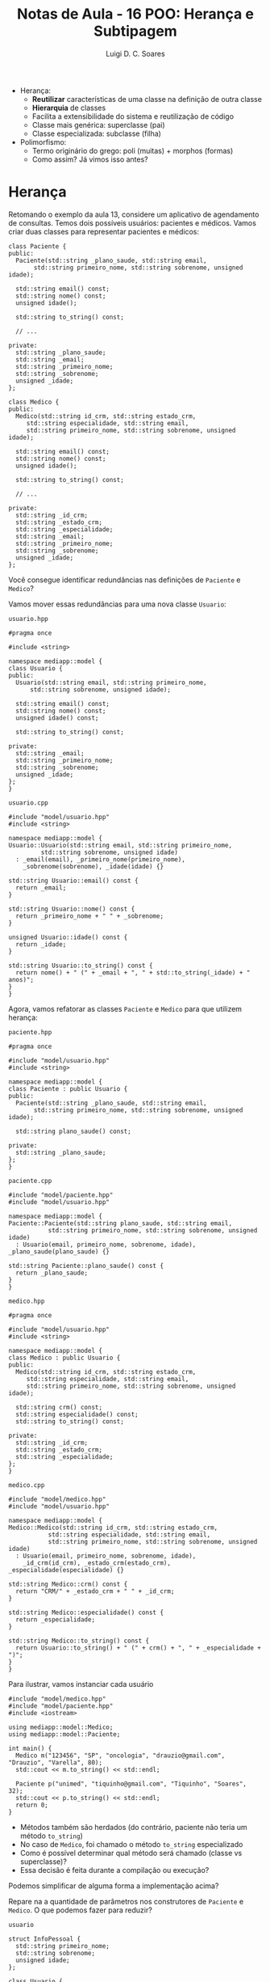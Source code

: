 #+title: Notas de Aula - 16 POO: Herança e Subtipagem
#+author: Luigi D. C. Soares
#+startup: entitiespretty
#+options: toc:nil  num:nil
- Herança:
  - *Reutilizar* características de uma classe na definição de outra classe
  - *Hierarquia* de classes
  - Facilita a extensibilidade do sistema e reutilização de código
  - Classe mais genérica: superclasse (pai)
  - Classe especializada: subclasse (filha)

- Polimorfismo:
  - Termo originário do grego: poli (muitas) + morphos (formas)
  - Como assim? Já vimos isso antes?

* Herança

Retomando o exemplo da aula 13, considere um aplicativo de agendamento de consultas. Temos dois possíveis usuários: pacientes e médicos. Vamos criar duas classes para representar pacientes e médicos:

#+begin_src C++ :exports code
class Paciente {
public:
  Paciente(std::string _plano_saude, std::string email,
	   std::string primeiro_nome, std::string sobrenome, unsigned idade);

  std::string email() const;
  std::string nome() const;
  unsigned idade();

  std::string to_string() const;
  
  // ...
  
private:
  std::string _plano_saude;
  std::string _email;
  std::string _primeiro_nome;
  std::string _sobrenome;
  unsigned _idade;
};
#+end_src

#+begin_src C++ :exports code
class Medico {
public:
  Medico(std::string id_crm, std::string estado_crm,
	 std::string especialidade, std::string email,
	 std::string primeiro_nome, std::string sobrenome, unsigned idade);

  std::string email() const;
  std::string nome() const;
  unsigned idade();

  std::string to_string() const;

  // ...
  
private:
  std::string _id_crm;
  std::string _estado_crm;
  std::string _especialidade;
  std::string _email;
  std::string _primeiro_nome;
  std::string _sobrenome;
  unsigned _idade;
};
#+end_src

Você consegue identificar redundâncias nas definições de ~Paciente~ e ~Medico~?

Vamos mover essas redundâncias para uma nova classe ~Usuario~:

=usuario.hpp=

#+begin_src C++ :exports code :tangle include/model/usuario.hpp :main no
#pragma once

#include <string>

namespace mediapp::model {
class Usuario {
public:
  Usuario(std::string email, std::string primeiro_nome,
	  std::string sobrenome, unsigned idade);

  std::string email() const;
  std::string nome() const;
  unsigned idade() const;

  std::string to_string() const;
  
private:
  std::string _email;
  std::string _primeiro_nome;
  std::string _sobrenome;
  unsigned _idade;
};
}
#+end_src

=usuario.cpp=

#+begin_src C++ :exports code :tangle src/model/usuario.cpp :main no
#include "model/usuario.hpp"
#include <string>

namespace mediapp::model {
Usuario::Usuario(std::string email, std::string primeiro_nome,
		 std::string sobrenome, unsigned idade)
  : _email(email), _primeiro_nome(primeiro_nome),
    _sobrenome(sobrenome), _idade(idade) {}

std::string Usuario::email() const {
  return _email;
}

std::string Usuario::nome() const {
  return _primeiro_nome + " " + _sobrenome;
}

unsigned Usuario::idade() const {
  return _idade;
}

std::string Usuario::to_string() const {
  return nome() + " (" + _email + ", " + std::to_string(_idade) + " anos)";
}
}
#+end_src

Agora, vamos refatorar as classes ~Paciente~ e ~Medico~ para que utilizem herança:

=paciente.hpp=

#+begin_src C++ :exports code :tangle include/model/paciente.hpp :main no
#pragma once

#include "model/usuario.hpp"
#include <string>

namespace mediapp::model { 
class Paciente : public Usuario {
public:
  Paciente(std::string _plano_saude, std::string email,
	   std::string primeiro_nome, std::string sobrenome, unsigned idade);
  
  std::string plano_saude() const;
  
private:
  std::string _plano_saude;
};
}
#+end_src

=paciente.cpp=

#+begin_src C++ :exports code :tangle src/model/paciente.cpp :main no
#include "model/paciente.hpp"
#include "model/usuario.hpp"

namespace mediapp::model {
Paciente::Paciente(std::string plano_saude, std::string email,
		   std::string primeiro_nome, std::string sobrenome, unsigned idade)
  : Usuario(email, primeiro_nome, sobrenome, idade), _plano_saude(plano_saude) {}

std::string Paciente::plano_saude() const {
  return _plano_saude;
}
}
#+end_src

=medico.hpp=

#+begin_src C++ :exports code :tangle include/model/medico.hpp :main no
#pragma once

#include "model/usuario.hpp"
#include <string>

namespace mediapp::model { 
class Medico : public Usuario {
public:
  Medico(std::string id_crm, std::string estado_crm,
	 std::string especialidade, std::string email,
	 std::string primeiro_nome, std::string sobrenome, unsigned idade);
  
  std::string crm() const;
  std::string especialidade() const;
  std::string to_string() const;
  
private:
  std::string _id_crm;
  std::string _estado_crm;
  std::string _especialidade;
};
}
#+end_src

=medico.cpp=

#+begin_src C++ :exports code :tangle src/model/medico.cpp :main no
#include "model/medico.hpp"
#include "model/usuario.hpp"

namespace mediapp::model {
Medico::Medico(std::string id_crm, std::string estado_crm,
	       std::string especialidade, std::string email,
	       std::string primeiro_nome, std::string sobrenome, unsigned idade)
  : Usuario(email, primeiro_nome, sobrenome, idade),
    _id_crm(id_crm), _estado_crm(estado_crm), _especialidade(especialidade) {}

std::string Medico::crm() const {
  return "CRM/" + _estado_crm + " " + _id_crm;
}

std::string Medico::especialidade() const {
  return _especialidade;
}

std::string Medico::to_string() const {
  return Usuario::to_string() + " (" + crm() + ", " + _especialidade + ")";
}
}
#+end_src

Para ilustrar, vamos instanciar cada usuário

#+begin_src C++ :exports both :flags -I include/ src/model/usuario.cpp src/model/paciente.cpp src/model/medico.cpp :results scalar
#include "model/medico.hpp"
#include "model/paciente.hpp"
#include <iostream>

using mediapp::model::Medico;
using mediapp::model::Paciente;

int main() {
  Medico m("123456", "SP", "oncologia", "drauzio@gmail.com", "Drauzio", "Varella", 80);
  std::cout << m.to_string() << std::endl;

  Paciente p("unimed", "tiquinho@gmail.com", "Tiquinho", "Soares", 32);
  std::cout << p.to_string() << std::endl;
  return 0;
}
#+end_src

#+RESULTS:
: Drauzio Varella (drauzio@gmail.com, 80 anos) (CRM/SP 123456, oncologia)
: Tiquinho Soares (tiquinho@gmail.com, 32 anos)

- Métodos também são herdados (do contrário, paciente não teria um método ~to_string~)
- No caso de ~Medico~, foi chamado o método ~to_string~ especializado
- Como é possível determinar qual método será chamado (classe vs superclasse)?
- Essa decisão é feita durante a compilação ou execução?

Podemos simplificar de alguma forma a implementação acima?

Repare na a quantidade de parâmetros nos construtores de ~Paciente~ e ~Medico~. O que podemos fazer para reduzir?

=usuario=

#+name: info_pessoal_decl
#+begin_src C++ :exports code
struct InfoPessoal {
  std::string primeiro_nome;
  std::string sobrenome;
  unsigned idade;
};
#+end_src

#+name: usuario_decl
#+begin_src C++ :exports code
class Usuario {
public:
  Usuario(std::string email, InfoPessoal info);

  std::string email() const;
  std::string nome() const;
  unsigned idade() const;

  std::string to_string() const;
  
private:
  std::string _email;
  InfoPessoal _info;
};
#+end_src

#+begin_src C++ :exports none :noweb yes :tangle include/model/usuario_v2.hpp :main no
#pragma once
#include <string>

namespace mediapp::model {
<<info_pessoal_decl>>

<<usuario_decl>>
}
#+end_src

#+name: usuario_impl
#+begin_src C++ :exports code
Usuario::Usuario(std::string email, InfoPessoal info)
  : _email(email), _info(info) {}

std::string Usuario::email() const {
  return _email;
}

std::string Usuario::nome() const {
  return _info.primeiro_nome + " " + _info.sobrenome;
}

unsigned Usuario::idade() const {
  return _info.idade;
}

std::string Usuario::to_string() const {
  return nome() + " (" + email() + ", " + std::to_string(idade()) + " anos)";
}
#+end_src

#+begin_src C++ :exports none :noweb yes :tangle src/model/usuario_v2.cpp :main no
#include "model/usuario_v2.hpp"
#include <string>

namespace mediapp::model {
<<usuario_impl>>
}
#+end_src

=paciente=

#+name: paciente_decl
#+begin_src C++ :exports code
class Paciente : public Usuario {
public:
  Paciente(std::string _plano_saude, std::string email, InfoPessoal info);
  std::string plano_saude() const;
  
private:
  std::string _plano_saude;
};
#+end_src

#+begin_src C++ :exports none :noweb yes :tangle include/model/paciente_v2.hpp :main no
#pragma once

#include "model/usuario_v2.hpp"
#include <string>

namespace mediapp::model {
<<paciente_decl>>
}
#+end_src

#+name: paciente_impl
#+begin_src C++ :exports code
Paciente::Paciente(std::string plano_saude, std::string email, InfoPessoal info)
  : Usuario(email, info), _plano_saude(plano_saude) {}

std::string Paciente::plano_saude() const {
  return _plano_saude;
}
#+end_src

#+begin_src C++ :exports none :noweb yes :tangle src/model/paciente_v2.cpp :main no
#include "model/paciente_v2.hpp"
#include "model/usuario_v2.hpp"

namespace mediapp::model {
<<paciente_impl>>
}
#+end_src

=medico=

#+name: crm_decl
#+begin_src C++ :exports code
struct RegistroCRM {
  std::string id_crm;
  std::string estado_crm;
};
#+end_src

#+name: medico_decl
#+begin_src C++ :exports code
class Medico : public Usuario {
public:
  Medico(RegistroCRM reg_crm, std::string especialidade,
	 std::string email, InfoPessoal info);
  
  std::string crm() const;
  std::string especialidade() const;
  std::string to_string() const;
  
private:
  RegistroCRM _reg_crm;
  std::string _especialidade;
};
#+end_src

#+begin_src C++ :exports none :noweb yes :tangle include/model/medico_v2.hpp :main no
#pragma once

#include "model/usuario_v2.hpp"
#include <string>

namespace mediapp::model {
<<crm_decl>>

<<medico_decl>>
}
#+end_src

#+name: medico_impl
#+begin_src C++ :exports code
Medico::Medico(RegistroCRM reg_crm, std::string especialidade,
	       std::string email, InfoPessoal info)
  : Usuario(email, info), _reg_crm(reg_crm), _especialidade(especialidade) {}

std::string Medico::crm() const {
  return "CRM/" + _reg_crm.estado_crm + " " + _reg_crm.id_crm;
}

std::string Medico::especialidade() const {
  return _especialidade;
}

std::string Medico::to_string() const {
  return Usuario::to_string() + " (" + crm() + ", " + _especialidade + ")";
}
#+end_src

#+begin_src C++ :exports none :noweb yes :tangle src/model/medico_v2.cpp :main no
#include "model/medico_v2.hpp"
#include "model/usuario_v2.hpp"

namespace mediapp::model {
<<medico_impl>>
}
#+end_src

#+begin_src C++ :exports none :flags -I include/ src/model/usuario_v2.cpp src/model/paciente_v2.cpp src/model/medico_v2.cpp :results scalar
#include "model/medico_v2.hpp"
#include "model/paciente_v2.hpp"

#include <iostream>

using mediapp::model::InfoPessoal;
using mediapp::model::RegistroCRM;
using mediapp::model::Medico;
using mediapp::model::Paciente;

int main() {
  RegistroCRM reg_crm = {"123456", "SP"};
  InfoPessoal info_m = {"Drauzio", "Varella", 80};
  Medico m(reg_crm, "oncologia", "drauzio@gmail.com", info_m);
  std::cout << m.to_string() << std::endl;

  InfoPessoal info_p = {"Tiquinho", "Soares", 32};
  Paciente p("unimed", "tiquinho@gmail.com", info_p);
  std::cout << p.to_string() << std::endl;
  
  return 0;
}
#+end_src

#+RESULTS:
: Drauzio Varella (drauzio@gmail.com, 80 anos) (CRM/SP 123456, oncologia)
: Tiquinho Soares (tiquinho@gmail.com, 32 anos)

** Herança vs Composição

Note que existe uma espécie de relação entre ~Paciente/Medico~ e ~Usuario~:
- Paciente *é* um tipo de usuário
- Médico *é* um tipo de usuário

Herança deve ser usada para representar este tipo de relação! Não abuse da funcionalidade, apenas para reaproveitamento de código. Existem outras estratégias para reaproveitamento de código!

Muitas vezes, a relação será da forma *possui* (/has-a/) ao invés de *é* (/is-a/). Nestes casos, a estratégia mais adequada é *composição* (incluir uma instância de uma classe ~A~ como membro de uma classe ~B~), e não herança!

Exemplo de uso incorreto de herança: em Java, a classe ~Stack~ (hoje em dia obsoleta) é implementada por meio de herança. Ela estende a classe ~Vector~. Isso significa que é possível, por exemplo, inserir um elemento em uma posição arbitrária, indo contra o conceito de uma pilha (LIFO):

#+begin_src java
Stack<Integer> stack = new Stack<Integer>();
stack.push(1);
stack.push(2);
stack.add(1, 3);
#+end_src

** Herança Múltipla

Vamos extrapolar o exemplo e imaginar que ao invés de agendamento de consultas médicas, o sistema permita o agendamento de diferentes serviços, como contabilidade e advocacia. Podemos definir uma classe ~PrestadorServicos~, e modelar a relação entre ~Medico~ e ~PrestadorServico~ de duas maneiras diferentes:

- Médico é um usuário do tipo prestador de serviços

#+begin_src C++ :exports code
class PrestadorServico : public Usuario { ... };
class Medico : public PrestadorServico { ... };
#+end_src

- Médico é um usuário *e* um prestador de serviços

#+begin_src C++ :exports code
class PrestadorServico { ... };
class Medico : public Usuario, public PrestadorServico { ... };
#+end_src

Herança múltipla (segunda opção) é um recurso de algumas linguagens (C++, por exemplo), mas nem todas!

Você consegue perceber algum problema/desvantagem de herança múltipla? [[https://en.wikipedia.org/wiki/Multiple_inheritance#The_diamond_problem]["The Diamond Problem"]]

** Modificadores de Acesso

Você deve ter notado que o modificador de acesso ~public~ aparece na herança. O que isso quer dizer?
- herança ~public~: modificadores de acessos dos membros herdados se mantém (grande maioria dos casos)
- herança ~protected~: membros herdados do tipo ~public~ se tornam ~protected~
- herança ~private~: todos os membros herdados se tornam ~private~

Por exemplo:

#+begin_src C++ :exports both :flags -std=c++17
#include <iostream>

class A {
public:
  int x;
  A(int x) : x(x) {}
};

class B : public A {
public:
  B(int x) : A(x) {}
};

class C : private A {
public:
  C(int x) : A(x) {}
  int f() { return x; }
};

int main() {
  std::cout << B(10).x << std::endl;
  // Não funciona:
  // std::cout << C(10).x << std::endl;
  std::cout << C(10).f() << std::endl;
  return 0;
}
#+end_src

#+RESULTS:
| 10 |
| 10 |

* Polimorfismo de Subtipagem

Qual será a saída do seguinte código?

#+begin_src C++ :exports both :flags -I include/ src/model/usuario_v2.cpp src/model/paciente_v2.cpp src/model/medico_v2.cpp :results scalar
#include "model/medico_v2.hpp"
#include "model/paciente_v2.hpp"

#include <iostream>

using mediapp::model::InfoPessoal;
using mediapp::model::RegistroCRM;
using mediapp::model::Usuario;
using mediapp::model::Medico;
using mediapp::model::Paciente;

void mostrar(Usuario const &u) {
  std::cout << u.to_string() << std::endl;
}

int main() {
  std::string email = "drauzio@gmail.com";
  RegistroCRM reg_crm = {"123456", "SP"};
  InfoPessoal info = {"Drauzio", "Varella", 80};
  
  Medico m(reg_crm, "oncologia", email, info);
  Paciente p("unimed", email, info);

  mostrar(m);
  mostrar(p);
  
  return 0;
}
#+end_src

#+RESULTS:
: Drauzio Varella (drauzio@gmail.com, 80 anos)
: Drauzio Varella (drauzio@gmail.com, 80 anos)

Uai... mas, não especializamos a implementação de ~to_string~ para médicos? O método ~to_string~ chamado foi a implementação de usuário, e isso foi determinado em tempo de compilação, pelo tipo do parâmetro da função ~mostrar~.

Gostaríamos de determinar o método chamado através de uma referência/ponteiro a partir da instância, em tempo de execução. Para isso, precisamos das palavras-chave ~virtual~ e ~override~:

#+begin_src C++ :exports none :noweb yes :tangle include/model/paciente_v3.hpp :main no
#pragma once

#include "model/usuario_v3.hpp"
#include <string>

namespace mediapp::model {
<<paciente_decl>>
}
#+end_src

#+begin_src C++ :exports none :noweb yes :tangle src/model/paciente_v3.cpp :main no
#include "model/paciente_v3.hpp"
#include "model/usuario_v3.hpp"

namespace mediapp::model {
<<paciente_impl>>
}
#+end_src

=usuario=

#+name: usuario_virt_decl
#+begin_src C++ :exports code
class Usuario {
public:
  Usuario(std::string email, InfoPessoal info);

  std::string email() const;
  std::string nome() const;
  unsigned idade() const;

  virtual std::string to_string() const; // <<<<<
  
private:
  std::string _email;
  InfoPessoal _info;
};
#+end_src

#+begin_src C++ :exports none :noweb yes :tangle include/model/usuario_v3.hpp :main no
#pragma once
#include <string>

namespace mediapp::model {
<<info_pessoal_decl>>

<<usuario_virt_decl>>
}
#+end_src

#+begin_src C++ :exports none :noweb yes :tangle src/model/usuario_v3.cpp :main no
#include "model/usuario_v3.hpp"
#include <string>

namespace mediapp::model {
<<usuario_impl>>
}
#+end_src

=medico=

#+name: medico_virt_decl
#+begin_src C++ :exports code
class Medico : public Usuario {
public:
  Medico(RegistroCRM reg_crm, std::string especialidade,
	 std::string email, InfoPessoal info);
  
  std::string crm() const;
  std::string especialidade() const;
  std::string to_string() const override; // <<<<<
  
private:
  RegistroCRM _reg_crm;
  std::string _especialidade;
};
#+end_src

#+begin_src C++ :exports none :noweb yes :tangle include/model/medico_v3.hpp :main no
#pragma once

#include "model/usuario_v3.hpp"
#include <string>

namespace mediapp::model {
<<crm_decl>>

<<medico_virt_decl>>
}
#+end_src

#+begin_src C++ :exports none :noweb yes :tangle src/model/medico_v3.cpp :main no
#include "model/medico_v3.hpp"
#include "model/usuario_v3.hpp"

namespace mediapp::model {
<<medico_impl>>
}
#+end_src

Agora, executando novamente:

#+begin_src C++ :exports results :flags -I include/ src/model/*_v3.cpp :results scalar
#include "model/medico_v3.hpp"
#include "model/paciente_v3.hpp"

#include <iostream>

using mediapp::model::InfoPessoal;
using mediapp::model::RegistroCRM;
using mediapp::model::Usuario;
using mediapp::model::Medico;
using mediapp::model::Paciente;

void mostrar(Usuario const &u) {
  std::cout << u.to_string() << std::endl;
}

int main() {
  std::string email = "drauzio@gmail.com";
  RegistroCRM reg_crm = {"123456", "SP"};
  InfoPessoal info = {"Drauzio", "Varella", 80};
  
  Medico m(reg_crm, "oncologia", email, info);
  Paciente p("unimed", email, info);

  mostrar(m);
  mostrar(p);
  
  return 0;
}
#+end_src

#+RESULTS:
: Drauzio Varella (drauzio@gmail.com, 80 anos) (CRM/SP 123456, oncologia)
: Drauzio Varella (drauzio@gmail.com, 80 anos)

** Destrutores

É uma boa prática sempre declarar o destrutor como virtual quando existe algum outro método virtual. Por quê?

Vamos implementar os destrutores das classes ~Usuario~, ~Medico~, e ~Paciente~:

=usuario=

#+name: usuario_destr_decl
#+begin_src C++ :exports code
class Usuario {
public:
  Usuario(std::string email, InfoPessoal info);
  ~Usuario(); // <<<<<
  
  std::string email() const;
  std::string nome() const;
  unsigned idade() const;

  virtual std::string to_string() const;
  
private:
  std::string _email;
  InfoPessoal _info;
};
#+end_src

#+name: usuario_destr_impl
#+begin_src C++ :exports code
Usuario::~Usuario() {
  std::cout << "~Usuario()" << std::endl;
}
#+end_src

#+begin_src C++ :exports none :noweb yes :tangle include/model/usuario_v4.hpp :main no
#pragma once
#include <string>

namespace mediapp::model {
<<info_pessoal_decl>>

<<usuario_destr_decl>>
}
#+end_src

#+begin_src C++ :exports none :noweb yes :tangle src/model/usuario_v4.cpp :main no
#include "model/usuario_v4.hpp"

#include <string>
#include <iostream>

namespace mediapp::model {
<<usuario_impl>>

<<usuario_destr_impl>>
}
#+end_src

=paciente=

#+name: paciente_destr_decl
#+begin_src C++ :exports code
class Paciente : public Usuario {
public:
  Paciente(std::string _plano_saude, std::string email, InfoPessoal info);
  ~Paciente(); // <<<<<<
  
  std::string plano_saude() const;
  
private:
  std::string _plano_saude;
};
#+end_src

#+begin_src C++ :exports none :noweb yes :tangle include/model/paciente_v4.hpp :main no
#pragma once

#include "model/usuario_v4.hpp"
#include <string>

namespace mediapp::model {
<<paciente_destr_decl>>
}
#+end_src

#+name: paciente_destr_impl
#+begin_src C++ :exports code
Paciente::~Paciente() {
  std::cout << "~Paciente()" << std::endl;
}
#+end_src

#+begin_src C++ :exports none :noweb yes :tangle src/model/paciente_v4.cpp :main no
#include "model/paciente_v4.hpp"
#include "model/usuario_v4.hpp"

#include <iostream>

namespace mediapp::model {
<<paciente_impl>>

<<paciente_destr_impl>>
}
#+end_src

=medico=

#+name: medico_destr_decl
#+begin_src C++ :exports code
class Medico : public Usuario {
public:
  Medico(RegistroCRM reg_crm, std::string especialidade,
	 std::string email, InfoPessoal info);
  ~Medico(); // <<<<<
  
  std::string crm() const;
  std::string especialidade() const;
  std::string to_string() const override;
  
private:
  RegistroCRM _reg_crm;
  std::string _especialidade;
};
#+end_src

#+begin_src C++ :exports none :noweb yes :tangle include/model/medico_v4.hpp :main no
#pragma once

#include "model/usuario_v4.hpp"
#include <string>

namespace mediapp::model {
<<crm_decl>>

<<medico_destr_decl>>
}
#+end_src

#+name: medico_destr_impl
#+begin_src C++ :exports code
Medico::~Medico() {
  std::cout << "~Medico()" << std::endl;
}
#+end_src

#+begin_src C++ :exports none :noweb yes :tangle src/model/medico_v4.cpp :main no
#include "model/medico_v4.hpp"
#include "model/usuario_v4.hpp"

#include <iostream>

namespace mediapp::model {
<<medico_impl>>

<<medico_destr_impl>>
}
#+end_src

Qual será a saída do programa a seguir? Por quê?

#+begin_src C++ :exports both :flags -I include/ src/model/*_v4.cpp :results scalar
#include "model/usuario_v4.hpp"
#include "model/medico_v4.hpp"
#include "model/paciente_v4.hpp"

#include <iostream>

using mediapp::model::InfoPessoal;
using mediapp::model::RegistroCRM;
using mediapp::model::Usuario;
using mediapp::model::Medico;
using mediapp::model::Paciente;

int main() {
  std::string email = "drauzio@gmail.com";
  RegistroCRM reg_crm = {"123456", "SP"};
  InfoPessoal info = {"Drauzio", "Varella", 80};
  
  Usuario *m = new Medico(reg_crm, "oncologia", email, info);
  Usuario *p = new Paciente("unimed", email, info);

  delete m;
  delete p;
  
  return 0;
}
#+end_src

#+RESULTS:
: ~Usuario()
: ~Usuario()

O destrutor não é ~virtual~, então não há nenhum polimorfismo envolvido na destruição dos objetos. Neste caso, o destrutor a ser chamado é determinado em tempo de compilação, através do tipo dos ponteiros, que são ponteiros para ~Usuario~ (na realidade, isso na verdade é um comportamento *indefinido*).

Vamos tornar os destrutores virtuais:

=usuario=

#+name: usuario_virt_destr_decl
#+begin_src C++ :exports code
class Usuario {
public:
  Usuario(std::string email, InfoPessoal info);
  virtual ~Usuario(); // <<<<<
  
  std::string email() const;
  std::string nome() const;
  unsigned idade() const;

  virtual std::string to_string() const;
  
private:
  std::string _email;
  InfoPessoal _info;
};
#+end_src

#+begin_src C++ :exports none :noweb yes :tangle include/model/usuario_v5.hpp :main no
#pragma once
#include <string>

namespace mediapp::model {
<<info_pessoal_decl>>

<<usuario_virt_destr_decl>>
}
#+end_src

#+begin_src C++ :exports none :noweb yes :tangle src/model/usuario_v5.cpp :main no
#include "model/usuario_v5.hpp"

#include <string>
#include <iostream>

namespace mediapp::model {
<<usuario_impl>>

<<usuario_destr_impl>>
}
#+end_src

=paciente=

#+name: paciente_virt_destr_decl
#+begin_src C++ :exports code
class Paciente : public Usuario {
public:
  Paciente(std::string _plano_saude, std::string email, InfoPessoal info);
  virtual ~Paciente(); // <<<<<<
  
  std::string plano_saude() const;
  
private:
  std::string _plano_saude;
};
#+end_src

#+begin_src C++ :exports none :noweb yes :tangle include/model/paciente_v5.hpp :main no
#pragma once

#include "model/usuario_v5.hpp"
#include <string>

namespace mediapp::model {
<<paciente_virt_destr_decl>>
}
#+end_src

#+begin_src C++ :exports none :noweb yes :tangle src/model/paciente_v5.cpp :main no
#include "model/paciente_v5.hpp"
#include "model/usuario_v5.hpp"

#include <iostream>

namespace mediapp::model {
<<paciente_impl>>

<<paciente_destr_impl>>
}
#+end_src

=medico=

#+name: medico_virt_destr_decl
#+begin_src C++ :exports code
class Medico : public Usuario {
public:
  Medico(RegistroCRM reg_crm, std::string especialidade,
	 std::string email, InfoPessoal info);
  virtual ~Medico(); // <<<<<
  
  std::string crm() const;
  std::string especialidade() const;
  std::string to_string() const override;
  
private:
  RegistroCRM _reg_crm;
  std::string _especialidade;
};
#+end_src

#+begin_src C++ :exports none :noweb yes :tangle include/model/medico_v5.hpp :main no
#pragma once

#include "model/usuario_v5.hpp"
#include <string>

namespace mediapp::model {
<<crm_decl>>

<<medico_virt_destr_decl>>
}
#+end_src

#+begin_src C++ :exports none :noweb yes :tangle src/model/medico_v5.cpp :main no
#include "model/medico_v5.hpp"
#include "model/usuario_v5.hpp"

#include <iostream>

namespace mediapp::model {
<<medico_impl>>

<<medico_destr_impl>>
}
#+end_src

Executando novamente

#+begin_src C++ :exports results :flags -I include/ src/model/*_v5.cpp :results scalar
#include "model/usuario_v5.hpp"
#include "model/medico_v5.hpp"
#include "model/paciente_v5.hpp"

#include <iostream>

using mediapp::model::InfoPessoal;
using mediapp::model::RegistroCRM;
using mediapp::model::Usuario;
using mediapp::model::Medico;
using mediapp::model::Paciente;

int main() {
  std::string email = "drauzio@gmail.com";
  RegistroCRM reg_crm = {"123456", "SP"};
  InfoPessoal info = {"Drauzio", "Varella", 80};
  
  Usuario *m = new Medico(reg_crm, "oncologia", email, info);
  Usuario *p = new Paciente("unimed", email, info);

  delete m;
  delete p;
  
  return 0;
}
#+end_src

#+RESULTS:
: ~Medico()
: ~Usuario()
: ~Paciente()
: ~Usuario()

** Princípio de Substituição de Liskov (O "L" de SOLID)

*Onde um objeto de um tipo T for esperado, um objeto do subtipo S deve ser aceito*

Considere uma classe retângulo que possui largura, altura, sabe calcular sua área, e também podemos redimensionar. Esse redimensionamento naturalmente possui uma pós-condição: alterar a largura não deve impactar na altura e vice-versa.

#+begin_src C++ :flags -std=c++17 -I ../ :exports both :main no :results scalar
#define DOCTEST_CONFIG_IMPLEMENT_WITH_MAIN
#include "doctest.hpp"

class Retangulo {
public:
  Retangulo(float largura, float altura)
    : _largura(largura), _altura(altura) {}
  
  // pós-condição: a altura deve permanecer inalterada
  virtual void redimensionar_largura(float largura) {
    _largura = largura;
  }

  // pós-condição: a largura deve permanecer inalterada
  virtual void redimensionar_altura(float altura) {
    _altura = altura;
  }

  float area() const {
    return _largura * _altura;
  }

private:
  float _largura;
  float _altura;
};

void redimensionar(Retangulo &r) {
  r.redimensionar_largura(3);
  r.redimensionar_altura(4);
}

TEST_CASE("redimensionar retângulo") {
  Retangulo r(1, 1);
  redimensionar(r);
  CHECK_EQ(r.area(), 12);
}
#+end_src

#+RESULTS:
: [doctest] doctest version is "2.4.11"
: [doctest] run with "--help" for options
: ===============================================================================
: [doctest] test cases: 1 | 1 passed | 0 failed | 0 skipped
: [doctest] assertions: 1 | 1 passed | 0 failed |
: [doctest] Status: SUCCESS!

Perfeito, nossa implementação funciona, podemos redimensionar o retângulo e calcular a área dele.

Matematicamente, um quadrado *é um* retângulo. Já que a relação é "é um", parece fazer sentido utilizar herança para implementar um quadrado. Porém, precisaremos sobrescrever os métodos de redimensionamento para garantir que o quadrado continue sendo um quadrado, isto é, tenha os lados iguais.

#+begin_src C++ :exports code
class Quadrado : public Retangulo {
public:
  Quadrado(float lado) : Retangulo(lado, lado) {}
  void redimensionar_largura(float largura) override {
    Retangulo::redimensionar_largura(largura);
    Retangulo::redimensionar_largura(largura);
  }
  void redimensionar_altura(float altura) override {
    Retangulo::redimensionar_altura(altura);
    Retangulo::redimensionar_altura(altura);
  }
};
#+end_src

Já dá para notar que tem algo no mínimo estranho. Um quadrado não deveria precisar de dois métodos para alterar seus lados.

Vamos ignorar isso por enquanto e acreditar que está tudo correto. Um quadrado *é um* retângulo, então deveríamos conseguir passar um quadrado para a função de teste (ou seja, onde estamos utilizando o tipo ~Retangulo~, deve ser possível utilizar Square sem nenhum problema; esse é o princípio de substituição de Liskov).

O que acontece ao passar um quadrado para a função ~redimensionar~?

#+begin_src C++ :exports code
TEST_CASE("redimensionar quadrado") {
  Quadrado q(1);
  redimensionar(q);
  CHECK_EQ(q.area(), 12);
}
#+end_src

#+begin_src C++ :exports results :flags -std=c++17 -I ../ :main no :results scalar
#define DOCTEST_CONFIG_IMPLEMENT_WITH_MAIN
#include "doctest.hpp"

class Retangulo {
public:
  Retangulo(float largura, float altura)
    : _largura(largura), _altura(altura) {}
  
  // pós-condição: a altura deve permanecer inalterada
  virtual void redimensionar_largura(float largura) {
    _largura = largura;
  }

  // pós-condição: a largura deve permanecer inalterada
  virtual void redimensionar_altura(float altura) {
    _altura = altura;
  }

  float area() const {
    return _largura * _altura;
  }

private:
  float _largura;
  float _altura;
};

class Quadrado : public Retangulo {
public:
  Quadrado(float lado) : Retangulo(lado, lado) {}
  void redimensionar_largura(float largura) override {
    Retangulo::redimensionar_largura(largura);
    Retangulo::redimensionar_altura(largura);
  }
  void redimensionar_altura(float altura) override {
    Retangulo::redimensionar_largura(altura);
    Retangulo::redimensionar_altura(altura);
  }
};

void redimensionar(Retangulo &r) {
  r.redimensionar_largura(3);
  r.redimensionar_altura(4);
}

TEST_CASE("redimensionar quadrado") {
  Quadrado q(1);
  redimensionar(q);
  CHECK_EQ(q.area(), 12);
}
#+end_src

#+RESULTS:
#+begin_example
[doctest] doctest version is "2.4.11"
[doctest] run with "--help" for options
===============================================================================
/tmp/babel-V2UCcY/C-src-KczKZg.cpp:53:
TEST CASE:  redimensionar quadrado

/tmp/babel-V2UCcY/C-src-KczKZg.cpp:56: ERROR: CHECK_EQ( q.area(), 12 ) is NOT correct!
  values: CHECK_EQ( 16, 12 )

===============================================================================
[doctest] test cases: 1 | 0 passed | 1 failed | 0 skipped
[doctest] assertions: 1 | 0 passed | 1 failed |
[doctest] Status: FAILURE!
#+end_example

A implementação do subtipo Quadrado *não obedece* o contrato estabelecido pelo supertipo Retangulo: a pós-condição em cada método também é parte do contrato!

Apesar de matematicamente um quadrado ser um retângulo, estamos modelando um retângulo *redimensionável*, e um quadrado *não é um retângulo redimensionável*. Não conseguimos substituir o subtipo Quadrado onde aparecia o supertipo Retangulo, porque a definição de Quadrado não está em conformidade com os contratos estabelecidos por Retangulo.

Esta é uma clara violação do princípio de substituição de Liskov!
